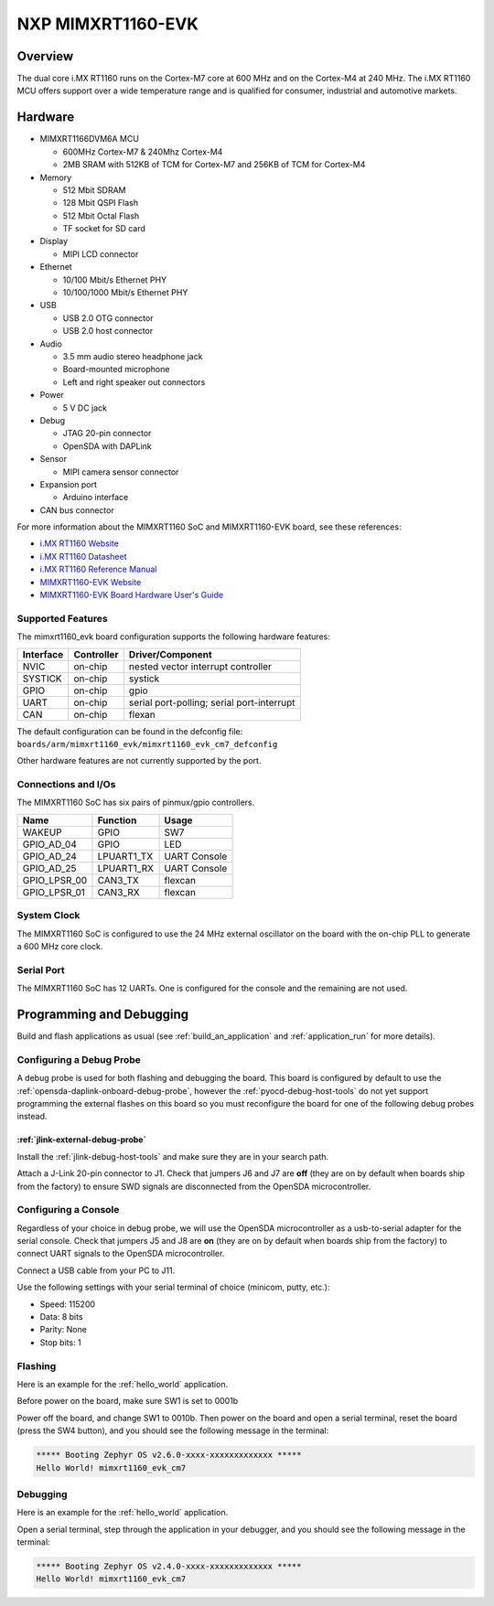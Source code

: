 .. _mimxrt1160_evk:

NXP MIMXRT1160-EVK
##################

Overview
********

The dual core i.MX RT1160 runs on the Cortex-M7 core at 600 MHz and on the
Cortex-M4 at 240 MHz. The i.MX RT1160 MCU offers support over a wide
temperature range and is qualified for consumer, industrial and automotive
markets.

.. image:: ./mimxrt1160_evk.jpg
   :width: 600px
   :align: center
   :alt: MIMXRT1160-EVK

Hardware
********

- MIMXRT1166DVM6A MCU

  - 600MHz Cortex-M7 & 240Mhz Cortex-M4
  - 2MB SRAM with 512KB of TCM for Cortex-M7 and 256KB of TCM for Cortex-M4

- Memory

  - 512 Mbit SDRAM
  - 128 Mbit QSPI Flash
  - 512 Mbit Octal Flash
  - TF socket for SD card

- Display

  - MIPI LCD connector

- Ethernet

  - 10/100 Mbit/s Ethernet PHY
  - 10/100/1000 Mbit/s Ethernet PHY

- USB

  - USB 2.0 OTG connector
  - USB 2.0 host connector

- Audio

  - 3.5 mm audio stereo headphone jack
  - Board-mounted microphone
  - Left and right speaker out connectors

- Power

  - 5 V DC jack

- Debug

  - JTAG 20-pin connector
  - OpenSDA with DAPLink

- Sensor

  - MIPI camera sensor connector

- Expansion port

  - Arduino interface

- CAN bus connector

For more information about the MIMXRT1160 SoC and MIMXRT1160-EVK board, see
these references:

- `i.MX RT1160 Website`_
- `i.MX RT1160 Datasheet`_
- `i.MX RT1160 Reference Manual`_
- `MIMXRT1160-EVK Website`_
- `MIMXRT1160-EVK Board Hardware User's Guide`_

Supported Features
==================

The mimxrt1160_evk board configuration supports the following hardware
features:

+-----------+------------+-------------------------------------+
| Interface | Controller | Driver/Component                    |
+===========+============+=====================================+
| NVIC      | on-chip    | nested vector interrupt controller  |
+-----------+------------+-------------------------------------+
| SYSTICK   | on-chip    | systick                             |
+-----------+------------+-------------------------------------+
| GPIO      | on-chip    | gpio                                |
+-----------+------------+-------------------------------------+
| UART      | on-chip    | serial port-polling;                |
|           |            | serial port-interrupt               |
+-----------+------------+-------------------------------------+
| CAN       | on-chip    | flexan                              |
+-----------+------------+-------------------------------------+

The default configuration can be found in the defconfig file:
``boards/arm/mimxrt1160_evk/mimxrt1160_evk_cm7_defconfig``

Other hardware features are not currently supported by the port.

Connections and I/Os
====================

The MIMXRT1160 SoC has six pairs of pinmux/gpio controllers.

+---------------+-----------------+---------------------------+
| Name          | Function        | Usage                     |
+===============+=================+===========================+
| WAKEUP        | GPIO            | SW7                       |
+---------------+-----------------+---------------------------+
| GPIO_AD_04    | GPIO            | LED                       |
+---------------+-----------------+---------------------------+
| GPIO_AD_24    | LPUART1_TX      | UART Console              |
+---------------+-----------------+---------------------------+
| GPIO_AD_25    | LPUART1_RX      | UART Console              |
+---------------+-----------------+---------------------------+
| GPIO_LPSR_00  | CAN3_TX         | flexcan                   |
+---------------+-----------------+---------------------------+
| GPIO_LPSR_01  | CAN3_RX         | flexcan                   |
+---------------+-----------------+---------------------------+

System Clock
============

The MIMXRT1160 SoC is configured to use the 24 MHz external oscillator on the
board with the on-chip PLL to generate a 600 MHz core clock.

Serial Port
===========

The MIMXRT1160 SoC has 12 UARTs. One is configured for the console and the
remaining are not used.

Programming and Debugging
*************************

Build and flash applications as usual (see :ref:`build_an_application` and
:ref:`application_run` for more details).

Configuring a Debug Probe
=========================

A debug probe is used for both flashing and debugging the board. This board is
configured by default to use the :ref:`opensda-daplink-onboard-debug-probe`,
however the :ref:`pyocd-debug-host-tools` do not yet support programming the
external flashes on this board so you must reconfigure the board for one of the
following debug probes instead.

:ref:`jlink-external-debug-probe`
---------------------------------

Install the :ref:`jlink-debug-host-tools` and make sure they are in your search
path.

Attach a J-Link 20-pin connector to J1. Check that jumpers J6 and J7
are **off** (they are on by default when boards ship from the factory) to
ensure SWD signals are disconnected from the OpenSDA microcontroller.

Configuring a Console
=====================

Regardless of your choice in debug probe, we will use the OpenSDA
microcontroller as a usb-to-serial adapter for the serial console. Check that
jumpers J5 and J8 are **on** (they are on by default when boards ship from
the factory) to connect UART signals to the OpenSDA microcontroller.

Connect a USB cable from your PC to J11.

Use the following settings with your serial terminal of choice (minicom, putty,
etc.):

- Speed: 115200
- Data: 8 bits
- Parity: None
- Stop bits: 1

Flashing
========

Here is an example for the :ref:`hello_world` application.

Before power on the board, make sure SW1 is set to 0001b

.. zephyr-app-commands::
   :zephyr-app: samples/hello_world
   :board: mimxrt1160_evk_cm7
   :goals: flash

Power off the board, and change SW1 to 0010b. Then power on the board and
open a serial terminal, reset the board (press the SW4 button), and you should
see the following message in the terminal:

.. code-block:: console

   ***** Booting Zephyr OS v2.6.0-xxxx-xxxxxxxxxxxxx *****
   Hello World! mimxrt1160_evk_cm7

Debugging
=========

Here is an example for the :ref:`hello_world` application.

.. zephyr-app-commands::
   :zephyr-app: samples/hello_world
   :board: mimxrt1160_evk_cm7
   :goals: debug

Open a serial terminal, step through the application in your debugger, and you
should see the following message in the terminal:

.. code-block:: console

   ***** Booting Zephyr OS v2.4.0-xxxx-xxxxxxxxxxxxx *****
   Hello World! mimxrt1160_evk_cm7

.. _MIMXRT1160-EVK Website:
   https://www.nxp.com/design/development-boards/i-mx-evaluation-and-development-boards/i-mx-rt1160-evaluation-kit:MIMXRT1160-EVK

.. _MIMXRT1160-EVK Board Hardware User's Guide:
   https://www.nxp.com/docs/en/user-guide/UM11617.pdf

.. _i.MX RT1160 Website:
   https://www.nxp.com/products/processors-and-microcontrollers/arm-microcontrollers/i-mx-rt-crossover-mcus/i-mx-rt1160-crossover-mcu-family-high-performance-mcu-with-arm-cortex-m7-and-cortex-m4-cores:i.MX-RT1160

.. _i.MX RT1160 Datasheet:
   https://www.nxp.com/docs/en/data-sheet/IMXRT1160CEC.pdf

.. _i.MX RT1160 Reference Manual:
   https://www.nxp.com/webapp/Download?colCode=IMXRT1160RM
